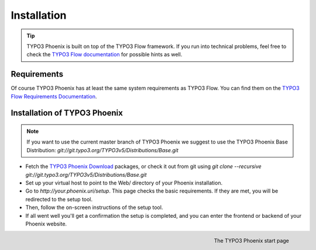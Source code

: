 ============
Installation
============

.. tip::

	TYPO3 Phoenix is built on top of the TYPO3 Flow framework. If you run into technical problems,
	feel free to check the `TYPO3 Flow documentation`_ for possible hints as well.

Requirements
------------

Of course TYPO3 Phoenix has at least the same system requirements as TYPO3 Flow. You can find them
on the `TYPO3 Flow Requirements Documentation`_.

Installation of TYPO3 Phoenix
-----------------------------

.. note::

	If you want to use the current master branch of TYPO3 Phoenix we suggest to use the
	TYPO3 Phoenix Base Distribution: `git://git.typo3.org/TYPO3v5/Distributions/Base.git`

* Fetch the `TYPO3 Phoenix Download`_ packages, or check it out from git using
  `git clone --recursive git://git.typo3.org/TYPO3v5/Distributions/Base.git`

* Set up your virtual host to point to the Web/ directory of your Phoenix installation.

* Go to `http://your.phoenix.uri/setup`. This page checks the basic requirements. If they
  are met, you will be redirected to the setup tool.

* Then, follow the on-screen instructions of the setup tool.

* If all went well you'll get a confirmation the setup is completed, and you can enter the
  frontend or backend of your Phoenix website.

.. figure:: /Images/GettingStarted/StartPage.png
	:align: right
	:width: 200pt
	:alt: The TYPO3 Phoenix start page

	The TYPO3 Phoenix start page

.. _TYPO3 Phoenix Download: http://phoenix.typo3.org/download.html
.. _TYPO3 Flow Documentation: http://flow.typo3.org/documentation/GettingStarted.html
.. _TYPO3 Flow Requirements Documentation: http://flow.typo3.org/documentation/guide/partii/requirements.html
.. _TYPO3 Flow GettingStarted: http://flow.typo3.org/documentation/GettingStarted.html